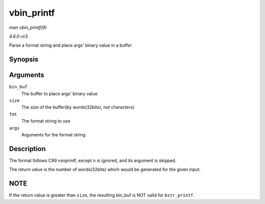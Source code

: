 .. -*- coding: utf-8; mode: rst -*-

.. _API-vbin-printf:

===========
vbin_printf
===========

*man vbin_printf(9)*

*4.6.0-rc5*

Parse a format string and place args' binary value in a buffer


Synopsis
========

.. c:function:: int vbin_printf( u32 * bin_buf, size_t size, const char * fmt, va_list args )

Arguments
=========

``bin_buf``
    The buffer to place args' binary value

``size``
    The size of the buffer(by words(32bits), not characters)

``fmt``
    The format string to use

``args``
    Arguments for the format string


Description
===========

The format follows C99 vsnprintf, except ``n`` is ignored, and its
argument is skipped.

The return value is the number of words(32bits) which would be generated
for the given input.


NOTE
====

If the return value is greater than ``size``, the resulting bin_buf is
NOT valid for ``bstr_printf``.


.. ------------------------------------------------------------------------------
.. This file was automatically converted from DocBook-XML with the dbxml
.. library (https://github.com/return42/sphkerneldoc). The origin XML comes
.. from the linux kernel, refer to:
..
.. * https://github.com/torvalds/linux/tree/master/Documentation/DocBook
.. ------------------------------------------------------------------------------
